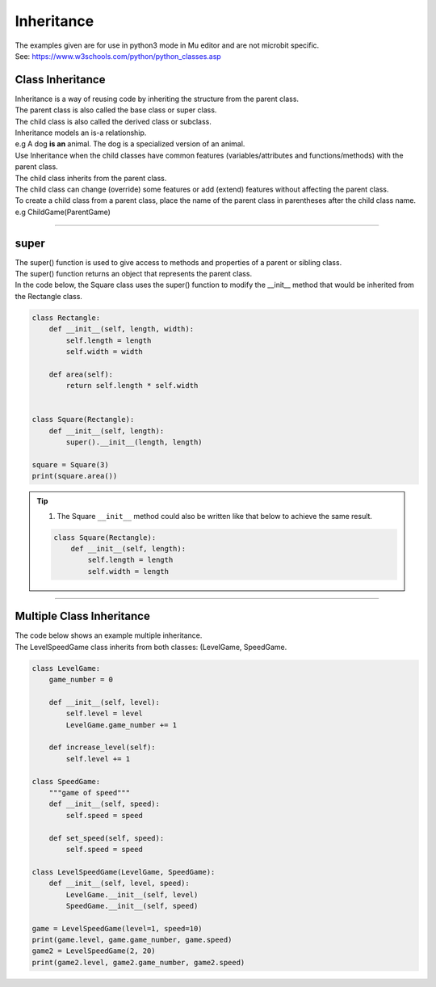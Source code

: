 ====================================================
Inheritance
====================================================

| The examples given are for use in python3 mode in Mu editor and are not microbit specific.
| See: https://www.w3schools.com/python/python_classes.asp

Class Inheritance
--------------------

| Inheritance is a way of reusing code by inheriting the structure from the parent class. 
| The parent class is also called the base class or super class. 
| The child class is also called the derived class or subclass.

.. image:: images/inheritance.png
    :scale: 100 %
    :align: center
    :alt: Inheritance

| Inheritance models an is-a relationship. 
| e.g A dog **is an** animal. The dog is a specialized version of an animal.
| Use Inheritance when the child classes have common features (variables/attributes and functions/methods) with the parent class.
| The child class inherits from the parent class.
| The child class can change (override) some features or add (extend) features without affecting the parent class.

| To create a child class from a parent class, place the name of the parent class in parentheses after the child class name. e.g ChildGame(ParentGame)

----

super
-----------

| The super() function is used to give access to methods and properties of a parent or sibling class.
| The super() function returns an object that represents the parent class.

| In the code below, the Square class uses the super() function to modify the __init__ method that would be inherited from the Rectangle class.

.. code-block:: python

    class Rectangle:
        def __init__(self, length, width):
            self.length = length
            self.width = width

        def area(self):
            return self.length * self.width


    class Square(Rectangle):
        def __init__(self, length):
            super().__init__(length, length)
            
    square = Square(3)
    print(square.area())


.. admonition:: Tip

    #. The Square ``__init__`` method could also be written like that below to achieve the same result.

    .. code-block:: python

        class Square(Rectangle):
            def __init__(self, length):
                self.length = length
                self.width = length

----

Multiple Class Inheritance
-----------------------------

| The code below shows an example multiple inheritance.
| The LevelSpeedGame class inherits from both classes: (LevelGame, SpeedGame.

.. code-block:: python

    class LevelGame:
        game_number = 0
        
        def __init__(self, level):
            self.level = level
            LevelGame.game_number += 1
            
        def increase_level(self):
            self.level += 1
            
    class SpeedGame:
        """game of speed"""
        def __init__(self, speed):
            self.speed = speed

        def set_speed(self, speed):
            self.speed = speed
            
    class LevelSpeedGame(LevelGame, SpeedGame):
        def __init__(self, level, speed):
            LevelGame.__init__(self, level)
            SpeedGame.__init__(self, speed)
            
    game = LevelSpeedGame(level=1, speed=10)
    print(game.level, game.game_number, game.speed)
    game2 = LevelSpeedGame(2, 20)
    print(game2.level, game2.game_number, game2.speed)


